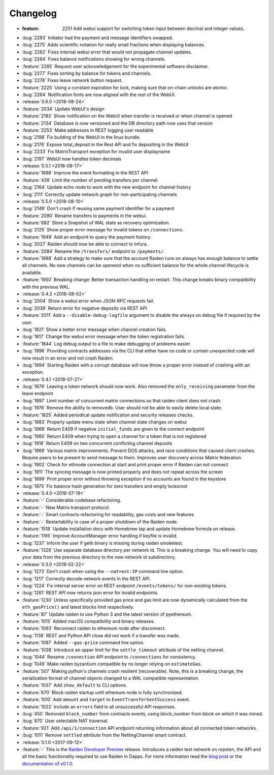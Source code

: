 =========
Changelog
=========

* :feature: `2251` Add webui support for switching token input between decimal and integer values.
* :bug:`2293` Initiator had the payment and message identifiers swapped.
* :bug:`2275` Adds scientific notation for really small fractions when displaying balances.
* :bug:`2282` Fixes internal webui error that would not propagate channel updates.
* :bug:`2284` Fixes balance notifications showing for wrong channels.
* :feature:`2285` Request user acknowledgement for the experimental software disclaimer.
* :bug:`2277` Fixes sorting by balance for tokens and channels.
* :bug:`2278` Fixes leave network button request.
* :feature:`2225` Using a constant expiration for lock, making sure that on-chain unlocks are atomic.
* :bug:`2264` Notification fonts are now aligned with the rest of the WebUI.

* :release:`0.6.0 <2018-08-24>`
* :feature:`2034` Update WebUI's design
* :feature:`2192` Show notification on the WebUI when transfer is received or when channel is opened
* :feature:`2134` Database is now versioned and the DB directory path now uses that version
* :feature:`2253` Make addresses in REST logging user readable
* :bug:`2198` Fix building of the WebUI in the linux bundle.
* :bug:`2176` Expose total_deposit in the Rest API and fix depositing in the WebUI
* :bug:`2233` Fix MatrixTransport exception for invalid user displayname
* :bug:`2197` WebUI now handles token decimals

* :release:`0.5.1 <2018-08-17>`
* :feature:`1898` Improve the event formatting in the REST API
* :feature:`439` Limit the number of pending transfers per channel.
* :bug:`2164` Update echo node to work with the new endpoint for channel history
* :bug:`2111` Correctly update network graph for non-participating channels

* :release:`0.5.0 <2018-08-10>`
* :bug:`2149` Don't crash if reusing same payment identifier for a payment
* :feature:`2090` Rename transfers to payments in the webui.
* :feature:`682` Store a Snapshot of WAL state as recovery optimization.
* :bug:`2125` Show proper error message for invalid tokens on ``/connections``.
* :feature:`1949` Add an endpoint to query the payment history.
* :bug:`2027` Raiden should now be able to connect to Infura.
* :feature:`2084` Rename the ``/transfers/`` endpoint to ``/payments/``.
* :feature:`1998` Add a strategy to make sure that the account Raiden runs on always has enough balance to settle all channels. No new channels can be openend when no sufficient balance for the whole channel lifecycle is available.
* :feature:`1950` Breaking change: Better transaction handling on restart. This change breaks binary compatibility with the previous WAL.

* :release:`0.4.2 <2018-08-02>`
* :bug:`2004` Show a webui error when JSON-RPC requests fail.
* :bug:`2039` Return error for negative deposits via REST API
* :feature:`2011` Add a ``--disable-debug-logfile`` argument to disable the always on debug file if required by the user.
* :bug:`1821` Show a better error message when channel creation fails.
* :bug:`1817` Change the webui error message when the token registration fails.
* :feature:`1844` Log debug output to a file to make debugging of problems easier.
* :bug:`1996` Providing contracts addresses via the CLI that either have no code or contain unexpected code will now result in an error and not crash Raiden.
* :bug:`1994` Starting Raiden with a corrupt database will now throw a proper error instead of crashing with an exception.

* :release:`0.4.1 <2018-07-27>`
* :bug:`1879` Leaving a token network should now work. Also removed the ``only_receiving`` parameter from the leave endpoint
* :bug:`1897` Limit number of concurrent matrix connections so that raiden client does not crash.
* :bug:`1976` Remove the ability to removedb. User should not be able to easily delete local state.
* :feature:`1825` Added periodical update notification and security releases checks.
* :bug:`1883` Properly update menu state when channel state changes on webui
* :bug:`1969` Return E409 if negative ``initial_funds`` are given to the connect endpoint
* :bug:`1960` Return E409 when trying to open a channel for a token that is not registered
* :bug:`1916` Return E409 on two concurrent conflicting channel deposits
* :bug:`1869` Various matrix improvements. Prevent DOS attacks, and race conditions that caused client crashes. Require peers to be present to send message to them. Improves user discovery across Matrix federation.
* :bug:`1902` Check for ethnode connection at start and print proper error if Raiden can not connect
* :bug:`1911` The syncing message is now printed properly and does not repeat across the screen
* :bug:`1899` Print proper error without throwing exception if no accounts are found in the keystore
* :bug:`1975` Fix balance hash generation for zero transfers and empty locksroot

* :release:`0.4.0 <2018-07-19>`
* :feature:`-` Considerable codebase refactoring.
* :feature:`-` New Matrix transport protocol.
* :feature:`-` Smart contracts refactoring for readability, gas costs and new features.
* :feature:`-` Restartability in case of a proper shutdown of the Raiden node.
* :feature:`1518` Update installation docs with Homebrew tap and update Homebrew formula on release.
* :feature:`1195` Improve AccountManager error handling if keyfile is invalid.
* :bug:`1237` Inform the user if geth binary is missing during raiden smoketest.
* :feature:`1328` Use separate database directory per network id. This is a breaking change. You will need to copy your data from the previous directory to the new network id subdirectory.

* :release:`0.3.0 <2018-02-22>`
* :bug:`1273` Don't crash when using the ``--nat=ext:IP`` command line option.
* :bug:`1217` Correctly decode network events in the REST API.
* :bug:`1224` Fix internal server error on REST endpoint ``/events/tokens/`` for non-existing tokens.
* :bug:`1261` REST API now returns json error for invalid endpoints.
* :feature:`1230` Unless specifically provided gas price and gas limit are now dynamically calculated from the ``eth_gasPrice()`` and latest blocks limit respectively.
* :feature:`87` Update raiden to use Python 3 and the latest version of pyethereum.
* :feature:`1015` Added macOS compatibility and binary releases.
* :feature:`1093` Reconnect raiden to ethereum node after disconnect.
* :bug:`1138` REST and Python API close did not work if a transfer was made.
* :feature:`1097` Added ``--gas-price`` command line option.
* :feature:`1038` Introduce an upper limit for the ``settle_timeout`` attribute of the netting channel.
* :bug:`1044` Rename ``/connection`` API endpoint to ``/connections`` for consistency.
* :bug:`1049` Make raiden byzantium compatible by no longer relying on ``estimateGas``.
* :feature:`507` Making python's channels crash resilient (recoverable). Note, this is a breaking change, the serialization format of channel objects changed to a WAL compatible representation.
* :feature:`1037` Add ``show_default`` to CLI options.
* :feature:`670` Block raiden startup until ethereum node is fully synchronized.
* :feature:`1010` Add ``amount`` and ``target`` to ``EventTransferSentSuccess`` event.
* :feature:`1022` Include an ``errors`` field in all unsuccessful API responses.
* :bug:`450` Removed ``block_number`` from contracts events, using block_number from block on which it was mined.
* :bug:`870` User selectable NAT traversal.
* :feature:`921` Add ``/api/1/connection`` API endpoint returning information about all connected token networks.
* :bug:`1011` Remove ``settled`` attribute from the NettingChannel smart contract.

* :release:`0.1.0 <2017-09-12>`
* :feature:`-`  This is the `Raiden Developer Preview <https://github.com/raiden-network/raiden/releases/tag/v0.1.0>`_ release. Introduces a raiden test network on ropsten, the API and all the basic functionality required to use Raiden in Dapps. For more information read the `blog post <https://medium.com/@raiden_network/raiden-network-developer-preview-dad83ec3fc23>`_ or the `documentation of v0.1.0 <http://raiden-network.readthedocs.io/en/v0.1.0/>`_.
